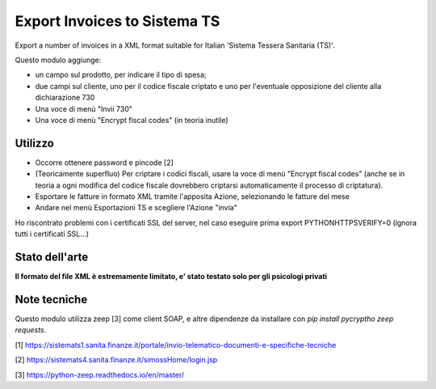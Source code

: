 Export Invoices to Sistema TS
=============================

Export a number of invoices in a XML format suitable for Italian 'Sistema Tessera Sanitaria (TS)'.

Questo modulo aggiunge:

* un campo sul prodotto, per indicare il tipo di spesa;
* due campi sul cliente, uno per il codice fiscale criptato e uno per l'eventuale opposizione del cliente alla dichiarazione 730
* Una voce di menù "Invii 730"
* Una voce di menù "Encrypt fiscal codes" (in teoria inutile)

Utilizzo
--------

* Occorre ottenere password e pincode [2]
* (Teoricamente superfluo) Per criptare i codici fiscali, usare la voce di menù "Encrypt fiscal codes" (anche se in teoria a ogni modifica del codice fiscale dovrebbero criptarsi automaticamente il processo di criptatura).
* Esportare le fatture in formato XML tramite l'apposita Azione, selezionando le fatture del mese
* Andare nel menù Esportazioni TS e scegliere l'Azione "invia"


Ho riscontrato problemi con i certificati SSL del server, nel caso eseguire prima export PYTHONHTTPSVERIFY=0
(ignora tutti i certificati SSL...)

Stato dell'arte
---------------
**Il formato del file XML è estremamente limitato, e' stato testato solo per gli psicologi privati**

Note tecniche
-------------
Questo modulo utilizza zeep [3] come client SOAP, e altre dipendenze da installare con `pip install pycryptho zeep requests`.


[1] https://sistemats1.sanita.finanze.it/portale/invio-telematico-documenti-e-specifiche-tecniche

[2] https://sistemats4.sanita.finanze.it/simossHome/login.jsp

[3] https://python-zeep.readthedocs.io/en/master/

